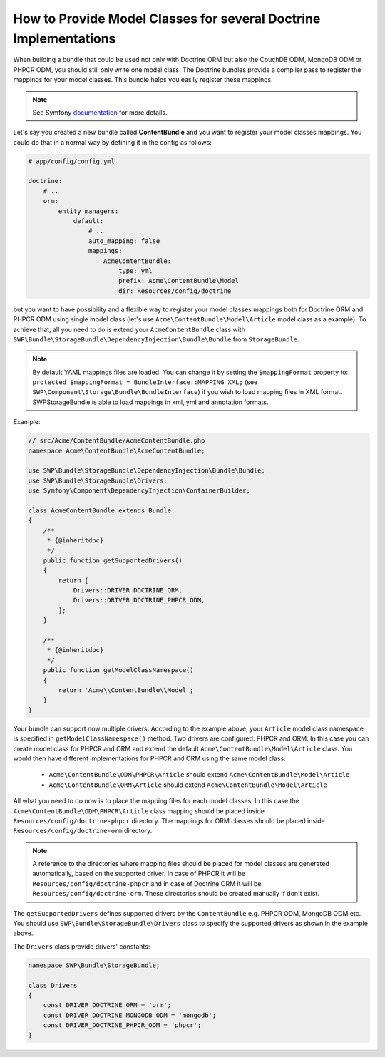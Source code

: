 How to Provide Model Classes for several Doctrine Implementations
-----------------------------------------------------------------

When building a bundle that could be used not only with Doctrine ORM but also the CouchDB ODM, MongoDB ODM or PHPCR ODM, you should still only write one model class. The Doctrine bundles provide a compiler pass to register the mappings for your model classes. This bundle helps you easily register these mappings.

.. note::

    See Symfony `documentation`_ for more details.

Let's say you created a new bundle called **ContentBundle** and you want to register your model classes mappings.
You could do that in a normal way by defining it in the config as follows:

.. code-block:: yaml

    # app/config/config.yml

    doctrine:
        # ..
        orm:
            entity_managers:
                default:
                    # ..
                    auto_mapping: false
                    mappings:
                        AcmeContentBundle:
                            type: yml
                            prefix: Acme\ContentBundle\Model
                            dir: Resources/config/doctrine

but you want to have possibility and a flexible way to register your model classes mappings both for Doctrine ORM and PHPCR ODM using single model class (let's use ``Acme\ContentBundle\Model\Article`` model class as a example).
To achieve that, all you need to do is extend your ``AcmeContentBundle`` class with
``SWP\Bundle\StorageBundle\DependencyInjection\Bundle\Bundle`` from ``StorageBundle``.

.. note::

    By default YAML mappings files are loaded. You can change it by setting the ``$mappingFormat`` property to:
    ``protected $mappingFormat = BundleInterface::MAPPING_XML;`` (see ``SWP\Component\Storage\Bundle\BundleInterface``)
    if you wish to load mapping files in XML format.
    SWPStorageBundle is able to load mappings in xml, yml and annotation formats.

Example:

.. code-block:: php

    // src/Acme/ContentBundle/AcmeContentBundle.php
    namespace Acme\ContentBundle\AcmeContentBundle;

    use SWP\Bundle\StorageBundle\DependencyInjection\Bundle\Bundle;
    use SWP\Bundle\StorageBundle\Drivers;
    use Symfony\Component\DependencyInjection\ContainerBuilder;

    class AcmeContentBundle extends Bundle
    {
        /**
         * {@inheritdoc}
         */
        public function getSupportedDrivers()
        {
            return [
                Drivers::DRIVER_DOCTRINE_ORM,
                Drivers::DRIVER_DOCTRINE_PHPCR_ODM,
            ];
        }

        /**
         * {@inheritdoc}
         */
        public function getModelClassNamespace()
        {
            return 'Acme\\ContentBundle\\Model';
        }
    }

Your bundle can support now multiple drivers.
According to the example above, your ``Article`` model class namespace is specified in ``getModelClassNamespace()`` method.
Two drivers are configured: PHPCR and ORM. In this case you can create model class for PHPCR and ORM and extend the default
``Acme\ContentBundle\Model\Article`` class. You would then have different implementations for PHPCR and ORM using the same
model class:

 - ``Acme\ContentBundle\ODM\PHPCR\Article`` should extend ``Acme\ContentBundle\Model\Article``
 - ``Acme\ContentBundle\ORM\Article`` should extend ``Acme\ContentBundle\Model\Article``


All what you need to do now is to place the mapping files for each model classes.
In this case the ``Acme\ContentBundle\ODM\PHPCR\Article`` class mapping should be placed inside ``Resources/config/doctrine-phpcr`` directory. The mappings for ORM classes should be placed inside ``Resources/config/doctrine-orm`` directory.

.. note::

  A reference to the directories where mapping files should be placed for model classes are generated automatically,
  based on the supported driver. In case of PHPCR it will be ``Resources/config/doctrine-phpcr`` and in case of Doctrine ORM it will be ``Resources/config/doctrine-orm``. These directories should be created manually if don't exist.

The ``getSupportedDrivers`` defines supported drivers by the ``ContentBundle`` e.g. PHPCR ODM, MongoDB ODM etc.
You should use ``SWP\Bundle\StorageBundle\Drivers`` class to specify the supported drivers as shown in the example above.

The ``Drivers`` class provide drivers' constants:

.. code-block:: php

    namespace SWP\Bundle\StorageBundle;

    class Drivers
    {
        const DRIVER_DOCTRINE_ORM = 'orm';
        const DRIVER_DOCTRINE_MONGODB_ODM = 'mongodb';
        const DRIVER_DOCTRINE_PHPCR_ODM = 'phpcr';
    }

.. _documentation: http://symfony.com/doc/current/cookbook/doctrine/mapping_model_classes.html
